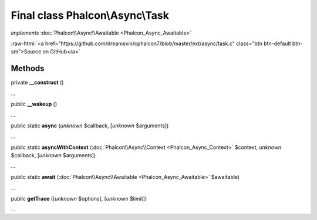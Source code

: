 Final class **Phalcon\\Async\\Task**
====================================

*implements* :doc:`Phalcon\\Async\\Awaitable <Phalcon_Async_Awaitable>`

.. role:: raw-html(raw)
   :format: html

:raw-html:`<a href="https://github.com/dreamsxin/cphalcon7/blob/master/ext/async/task.c" class="btn btn-default btn-sm">Source on GitHub</a>`

Methods
-------

private  **__construct** ()

...


public  **__wakeup** ()

...


public static  **async** (*unknown* $callback, [*unknown* $arguments])

...


public static  **asyncWithContext** (:doc:`Phalcon\\Async\\Context <Phalcon_Async_Context>` $context, *unknown* $callback, [*unknown* $arguments])

...


public static  **await** (:doc:`Phalcon\\Async\\Awaitable <Phalcon_Async_Awaitable>` $awaitable)

...


public  **getTrace** ([*unknown* $options], [*unknown* $limit])

...


